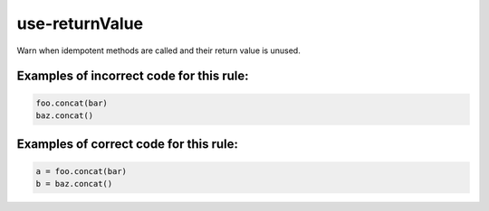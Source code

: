 use-returnValue
===============

Warn when idempotent methods are called and their return value is unused.

Examples of incorrect code for this rule:
-----------------------------------------

.. code-block:: js

    foo.concat(bar)
    baz.concat()

Examples of correct code for this rule:
---------------------------------------

.. code-block:: js

    a = foo.concat(bar)
    b = baz.concat()
